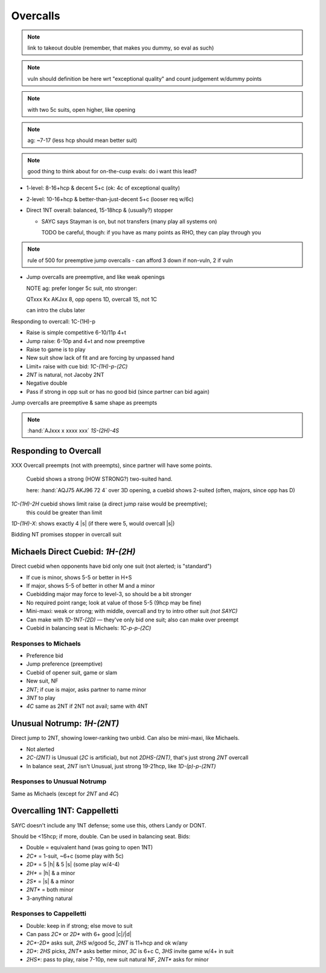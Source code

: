 =========
Overcalls
=========


.. note:: link to takeout double (remember, that makes you dummy, so eval as such)


.. note:: vuln should definition be here wrt "exceptional quality" and count judgement w/dummy points

.. note:: with two 5c suits, open higher, like opening

.. note:: ag: ~7-17 (less hcp should mean better suit)

.. note:: good thing to think about for on-the-cusp evals: do i want this lead?

- 1-level: 8-16+hcp & decent 5+c (ok: 4c of exceptional quality)

- 2-level: 10-16+hcp & better-than-just-decent 5+c (looser req w/6c)

- Direct 1NT overall: balanced, 15-18hcp & (usually?) stopper

  - SAYC says Stayman is on, but not transfers (many play all systems on)

    TODO be careful, though: if you have as many points as RHO, they can play through you

.. note:: rule of 500 for preemptive jump overcalls - can afford 3 down if non-vuln, 2 if vuln

- Jump overcalls are preemptive, and like weak openings

  NOTE ag: prefer longer 5c suit, nto stronger:

  QTxxx Kx AKJxx 8, opp opens 1D, overcall 1S, not 1C

  can intro the clubs later

Responding to overcall: 1C-(1H)-p

- Raise is simple competitive 6-10/11p 4+t
- Jump raise: 6-10p and 4+t and now preemptive
- Raise to game is to play
- New suit show lack of fit and are forcing by unpassed hand
- Limit+ raise with cue bid: `1C-(1H)-p-(2C)`
- `2NT` is natural, not Jacoby 2NT
- Negative double
- Pass if strong in opp suit or has no good bid (since partner can bid again)

Jump overcalls are preemptive & same shape as preempts

.. note::

  :hand:`AJxxx x xxxx xxx` `1S-(2H)-4S`


Responding to Overcall
======================

XXX Overcall preempts (not with preempts), since partner will have some points.

  Cuebid shows a strong (HOW STRONG?) two-suited hand.

  here:  :hand:`AQJ75 AKJ96 72 4` over 3D opening, a cuebid shows 2-suited (often,
  majors, since opp has D)

`1C-(1H)-2H` cuebid shows limit raise (a direct jump raise would be preemptive);
  this could be greater than limit

`1D-(1H)-X`: shows exactly 4 |s| (if there were 5, would overcall |s|)

Bidding NT promises stopper in overcall suit


Michaels Direct Cuebid: `1H-(2H)`
=================================

Direct cuebid when opponents have bid only one suit (not alerted; is "standard")

- If cue is minor, shows 5-5 or better in H+S
- If major, shows 5-5 of better in other M and a minor
- Cuebidding major may force to level-3, so should be a bit stronger
- No required point range; look at value of those 5-5 (9hcp may be fine)
- Mini-maxi: weak or strong; with middle, overcall and try to intro other suit *(not SAYC)*
- Can make with `1D-1NT-(2D)` — they've only bid one suit; also can make over preempt
- Cuebid in balancing seat is Michaels: `1C-p-p-(2C)`

Responses to Michaels
---------------------

- Preference bid
- Jump preference (preemptive)
- Cuebid of opener suit, game or slam
- New suit, NF
- `2NT`; if cue is major, asks partner to name minor
- `3NT` to play
- `4C` same as 2NT if 2NT not avail; same with 4NT

Unusual Notrump: `1H-(2NT)`
===========================

Direct jump to 2NT, showing lower-ranking two unbid. Can also be mini-maxi, like Michaels.

- Not alerted
- `2C-(2NT)` is Unusual (`2C` is artificial), but not `2DHS-(2NT)`, that's just strong `2NT` overcall
- In balance seat, `2NT` isn't Unusual, just strong 19-21hcp, like `1D-(p)-p-(2NT)`

Responses to Unusual Notrump
----------------------------

Same as Michaels (except for `2NT` and `4C`)

Overcalling 1NT: Cappelletti
============================

SAYC doesn't include any 1NT defense; some use this, others Landy or DONT.

Should be <15hcp; if more, double. Can be used in balancing seat. Bids:

- Double  = equivalent hand (was going to open 1NT)
- `2C*` = 1-suit, ~6+c (some play with 5c)
- `2D*` = 5 |h| & 5 |s| (some play w/4-4)
- `2H*` = |h| & a minor
- `2S*` = |s| & a minor
- `2NT*` = both minor
- 3-anything natural

Responses to Cappelletti
------------------------

- Double: keep in if strong; else move to suit
- Can pass `2C*` or `2D*` with 6+ good |c|/|d|
- `2C*-2D*` asks suit, `2HS` w/good 5c, `2NT` is 11+hcp and ok w/any
- `2D*`: `2HS` picks, `2NT*` asks better minor, `3C` is 6+c C, `3HS` invite game w/4+ in suit
- `2HS*`: pass to play, raise 7-10p, new suit natural NF, `2NT*` asks for minor
